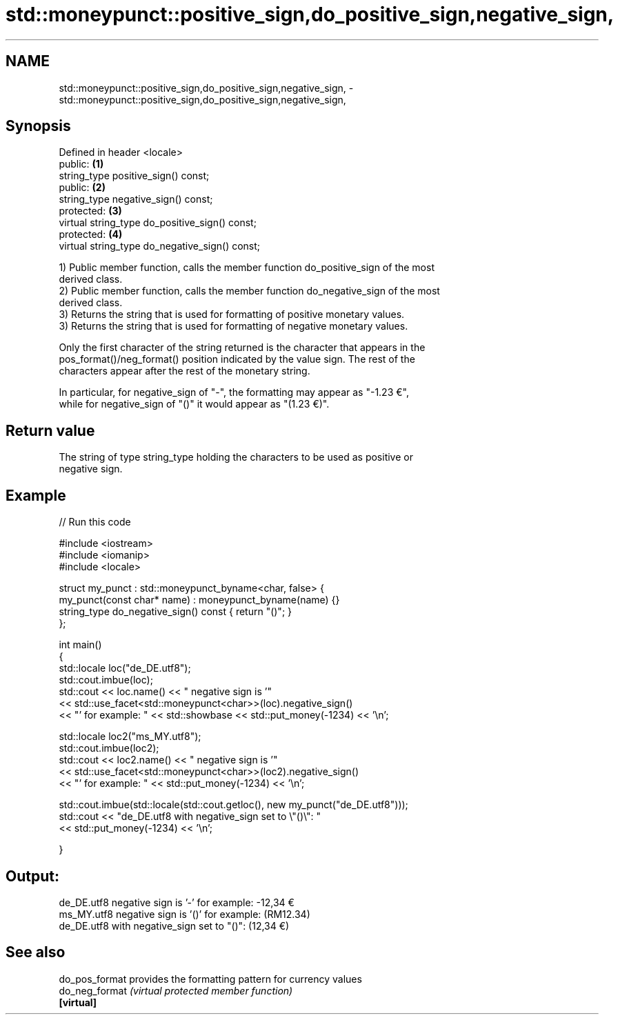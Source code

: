 .TH std::moneypunct::positive_sign,do_positive_sign,negative_sign, 3 "2021.11.17" "http://cppreference.com" "C++ Standard Libary"
.SH NAME
std::moneypunct::positive_sign,do_positive_sign,negative_sign, \- std::moneypunct::positive_sign,do_positive_sign,negative_sign,

.SH Synopsis

   Defined in header <locale>
   public:                                       \fB(1)\fP
   string_type positive_sign() const;
   public:                                       \fB(2)\fP
   string_type negative_sign() const;
   protected:                                    \fB(3)\fP
   virtual string_type do_positive_sign() const;
   protected:                                    \fB(4)\fP
   virtual string_type do_negative_sign() const;

   1) Public member function, calls the member function do_positive_sign of the most
   derived class.
   2) Public member function, calls the member function do_negative_sign of the most
   derived class.
   3) Returns the string that is used for formatting of positive monetary values.
   3) Returns the string that is used for formatting of negative monetary values.

   Only the first character of the string returned is the character that appears in the
   pos_format()/neg_format() position indicated by the value sign. The rest of the
   characters appear after the rest of the monetary string.

   In particular, for negative_sign of "-", the formatting may appear as "-1.23 €",
   while for negative_sign of "()" it would appear as "(1.23 €)".

.SH Return value

   The string of type string_type holding the characters to be used as positive or
   negative sign.

.SH Example


// Run this code

 #include <iostream>
 #include <iomanip>
 #include <locale>

 struct my_punct : std::moneypunct_byname<char, false> {
     my_punct(const char* name) : moneypunct_byname(name) {}
     string_type do_negative_sign() const { return "()"; }
 };

 int main()
 {
     std::locale loc("de_DE.utf8");
     std::cout.imbue(loc);
     std::cout << loc.name() << " negative sign is '"
               << std::use_facet<std::moneypunct<char>>(loc).negative_sign()
               << "' for example: " << std::showbase << std::put_money(-1234) << '\\n';

     std::locale loc2("ms_MY.utf8");
     std::cout.imbue(loc2);
     std::cout << loc2.name() << " negative sign is '"
               << std::use_facet<std::moneypunct<char>>(loc2).negative_sign()
               << "' for example: " << std::put_money(-1234) << '\\n';

     std::cout.imbue(std::locale(std::cout.getloc(), new my_punct("de_DE.utf8")));
     std::cout << "de_DE.utf8 with negative_sign set to \\"()\\": "
               << std::put_money(-1234) << '\\n';

 }

.SH Output:

 de_DE.utf8 negative sign is '-' for example: -12,34 €
 ms_MY.utf8 negative sign is '()' for example: (RM12.34)
 de_DE.utf8 with negative_sign set to "()": (12,34 €)

.SH See also

   do_pos_format provides the formatting pattern for currency values
   do_neg_format \fI(virtual protected member function)\fP
   \fB[virtual]\fP
